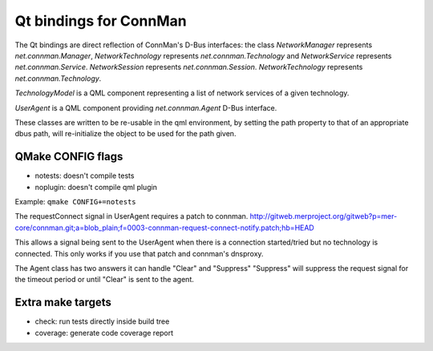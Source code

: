 Qt bindings for ConnMan
=======================

The Qt bindings are direct reflection of ConnMan's D-Bus interfaces:
the class `NetworkManager` represents `net.connman.Manager`,
`NetworkTechnology` represents `net.connman.Technology` and
`NetworkService` represents `net.connman.Service`.
`NetworkSession` represents `net.connman.Session`.
`NetworkTechnology` represents `net.connman.Technology`.

`TechnologyModel` is a QML component representing a list of network
services of a given technology.

`UserAgent` is a QML component providing `net.connman.Agent` D-Bus interface.

These classes are written to be re-usable in the qml environment, by setting the
path property to that of an appropriate dbus path, will re-initialize the object to be used for the path given.


QMake CONFIG flags
-----------
* notests: doesn't compile tests
* noplugin: doesn't compile qml plugin

Example:
``qmake CONFIG+=notests``

The requestConnect signal in UserAgent requires a patch to connman.
http://gitweb.merproject.org/gitweb?p=mer-core/connman.git;a=blob_plain;f=0003-connman-request-connect-notify.patch;hb=HEAD

This allows a signal being sent to the UserAgent when there is a connection started/tried but no technology is connected.
This only works if you use that patch and connman's dnsproxy.

The Agent class has two answers it can handle "Clear" and "Suppress"
"Suppress" will suppress the request signal for the timeout period or until "Clear" is sent to the agent.


Extra make targets
-----------

* check: run tests directly inside build tree
* coverage: generate code coverage report

